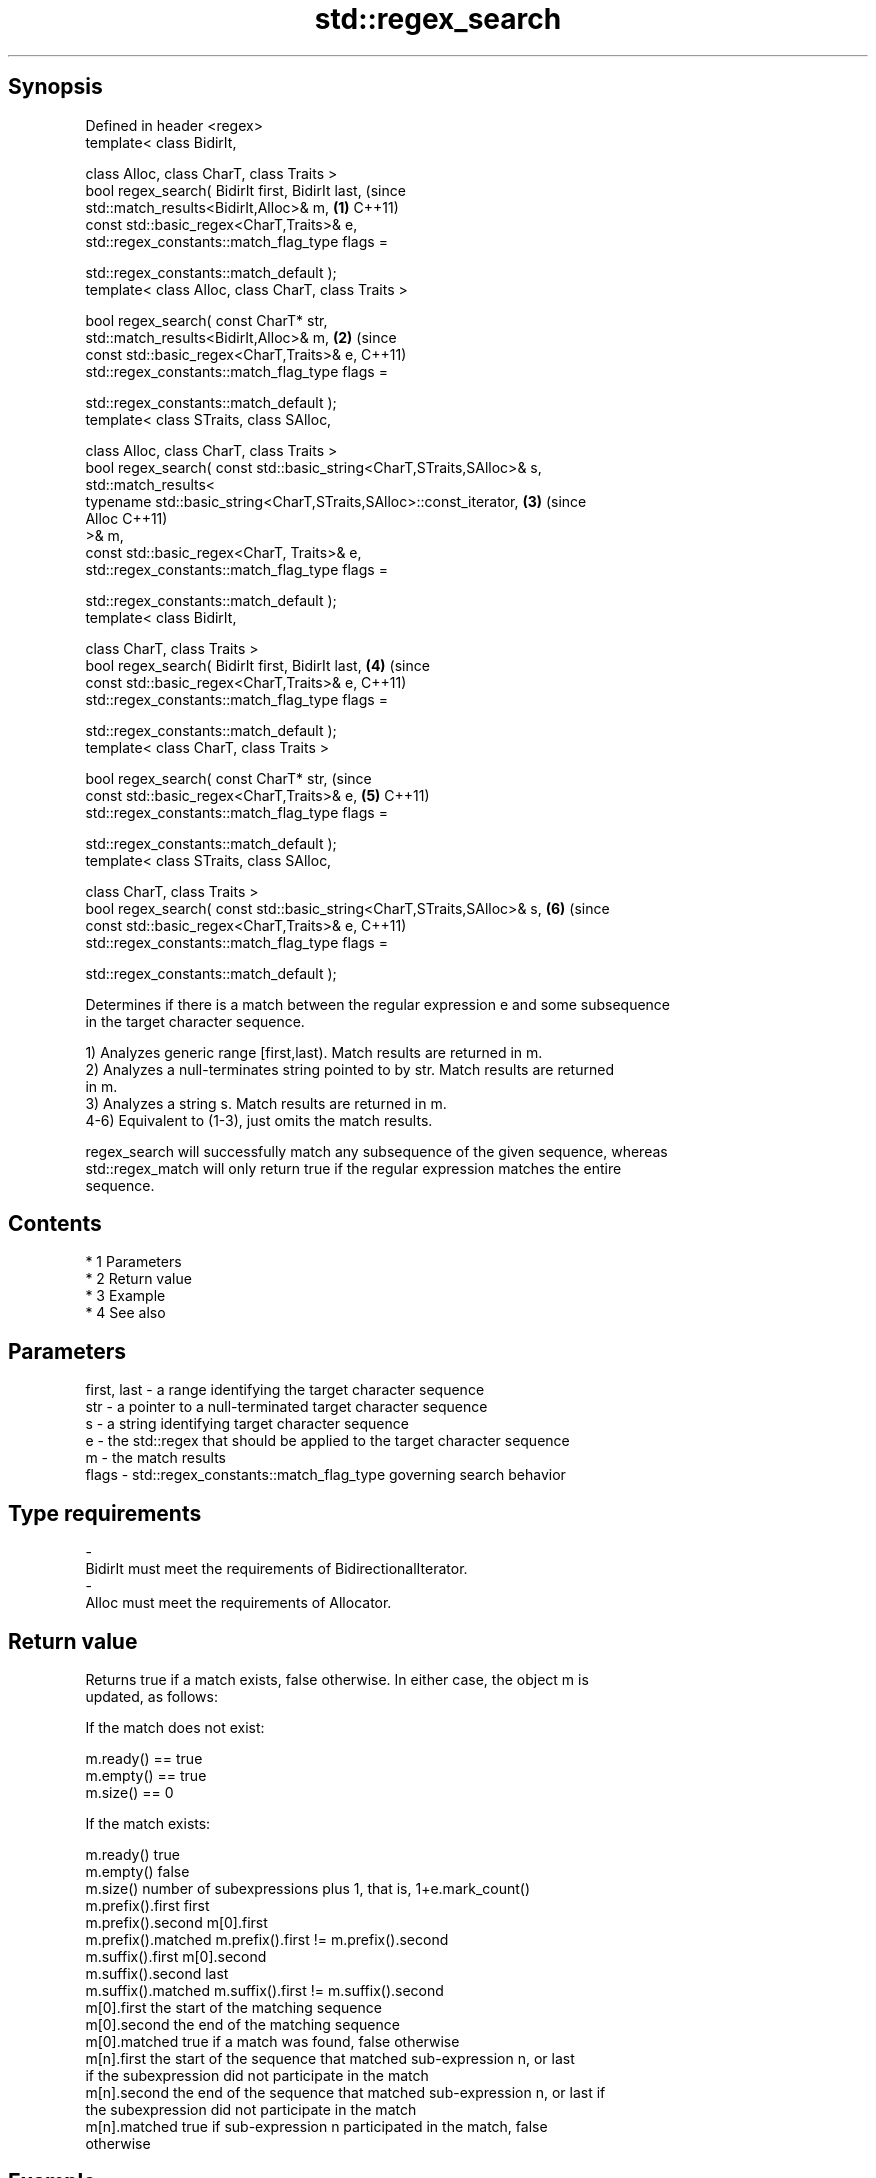 .TH std::regex_search 3 "Apr 19 2014" "1.0.0" "C++ Standard Libary"
.SH Synopsis
   Defined in header <regex>
   template< class BidirIt,

   class Alloc, class CharT, class Traits >
   bool regex_search( BidirIt first, BidirIt last,                          (since
   std::match_results<BidirIt,Alloc>& m,                                \fB(1)\fP C++11)
   const std::basic_regex<CharT,Traits>& e,
   std::regex_constants::match_flag_type flags =

   std::regex_constants::match_default );
   template< class Alloc, class CharT, class Traits >

   bool regex_search( const CharT* str,
   std::match_results<BidirIt,Alloc>& m,                                \fB(2)\fP (since
   const std::basic_regex<CharT,Traits>& e,                                 C++11)
   std::regex_constants::match_flag_type flags =

   std::regex_constants::match_default );
   template< class STraits, class SAlloc,

   class Alloc, class CharT, class Traits >
   bool regex_search( const std::basic_string<CharT,STraits,SAlloc>& s,
   std::match_results<
   typename std::basic_string<CharT,STraits,SAlloc>::const_iterator,    \fB(3)\fP (since
   Alloc                                                                    C++11)
   >& m,
   const std::basic_regex<CharT, Traits>& e,
   std::regex_constants::match_flag_type flags =

   std::regex_constants::match_default );
   template< class BidirIt,

   class CharT, class Traits >
   bool regex_search( BidirIt first, BidirIt last,                      \fB(4)\fP (since
   const std::basic_regex<CharT,Traits>& e,                                 C++11)
   std::regex_constants::match_flag_type flags =

   std::regex_constants::match_default );
   template< class CharT, class Traits >

   bool regex_search( const CharT* str,                                     (since
   const std::basic_regex<CharT,Traits>& e,                             \fB(5)\fP C++11)
   std::regex_constants::match_flag_type flags =

   std::regex_constants::match_default );
   template< class STraits, class SAlloc,

   class CharT, class Traits >
   bool regex_search( const std::basic_string<CharT,STraits,SAlloc>& s, \fB(6)\fP (since
   const std::basic_regex<CharT,Traits>& e,                                 C++11)
   std::regex_constants::match_flag_type flags =

   std::regex_constants::match_default );

   Determines if there is a match between the regular expression e and some subsequence
   in the target character sequence.

   1) Analyzes generic range [first,last). Match results are returned in m.
   2) Analyzes a null-terminates string pointed to by str. Match results are returned
   in m.
   3) Analyzes a string s. Match results are returned in m.
   4-6) Equivalent to (1-3), just omits the match results.

   regex_search will successfully match any subsequence of the given sequence, whereas
   std::regex_match will only return true if the regular expression matches the entire
   sequence.

.SH Contents

     * 1 Parameters
     * 2 Return value
     * 3 Example
     * 4 See also

.SH Parameters

   first, last - a range identifying the target character sequence
   str         - a pointer to a null-terminated target character sequence
   s           - a string identifying target character sequence
   e           - the std::regex that should be applied to the target character sequence
   m           - the match results
   flags       - std::regex_constants::match_flag_type governing search behavior
.SH Type requirements
   -
   BidirIt must meet the requirements of BidirectionalIterator.
   -
   Alloc must meet the requirements of Allocator.

.SH Return value

   Returns true if a match exists, false otherwise. In either case, the object m is
   updated, as follows:

   If the match does not exist:

   m.ready() == true
   m.empty() == true
   m.size() == 0

   If the match exists:

   m.ready()          true
   m.empty()          false
   m.size()           number of subexpressions plus 1, that is, 1+e.mark_count()
   m.prefix().first   first
   m.prefix().second  m[0].first
   m.prefix().matched m.prefix().first != m.prefix().second
   m.suffix().first   m[0].second
   m.suffix().second  last
   m.suffix().matched m.suffix().first != m.suffix().second
   m[0].first         the start of the matching sequence
   m[0].second        the end of the matching sequence
   m[0].matched       true if a match was found, false otherwise
   m[n].first         the start of the sequence that matched sub-expression n, or last
                      if the subexpression did not participate in the match
   m[n].second        the end of the sequence that matched sub-expression n, or last if
                      the subexpression did not participate in the match
   m[n].matched       true if sub-expression n participated in the match, false
                      otherwise

.SH Example

   
// Run this code

 #include <iostream>
 #include <string>
 #include <regex>

 int main()
 {
     std::string lines[] = {"Roses are #ff0000",
                            "violets are #0000ff",
                            "all of my base are belong to you"};

     std::regex color_regex("#([a-f0-9]{2})"
                             "([a-f0-9]{2})"
                             "([a-f0-9]{2})");

     for (const auto &line : lines) {
         std::cout << line << ": "
                   << std::regex_search(line, color_regex) << '\\n';
     }

     std::smatch color_match;
     for (const auto &line : lines) {
         std::regex_search(line, color_match, color_regex);
         std::cout << "matches for '" << line << "'\\n";
         for (size_t i = 0; i < color_match.size(); ++i) {
             std::ssub_match sub_match = color_match[i];
             std::string sub_match_str = sub_match.str();
             std::cout << i << ": " << sub_match_str << '\\n';
         }
     }
 }

.SH Output:

 Roses are #ff0000: 1
 violets are #0000ff: 1
 all of my base are belong to you: 0
 matches for 'Roses are #ff0000'
 0: #ff0000
 1: ff
 2: 00
 3: 00
 matches for 'violets are #0000ff'
 0: #0000ff
 1: 00
 2: 00
 3: ff
 matches for 'all of my base are belong to you'

.SH See also

   basic_regex   regular expression object
   \fI(C++11)\fP       \fI(class template)\fP
   match_results identifies one regular expression match, including all sub-expression
   \fI(C++11)\fP       matches
                 \fI(class template)\fP
   regex_match   attempts to match a regular expression to an entire character sequence
   \fI(C++11)\fP       \fI(function template)\fP
